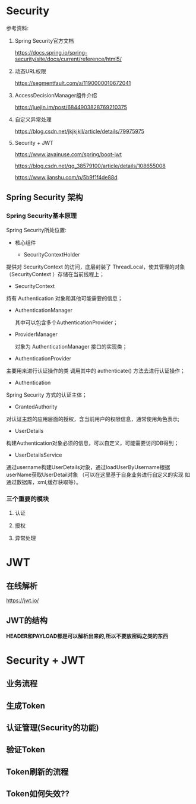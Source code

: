 * Security
  参考资料:

  0. Spring Security官方文档

     https://docs.spring.io/spring-security/site/docs/current/reference/html5/

  1. 动态URL权限

     https://segmentfault.com/a/1190000010672041

  2. AccessDecisionManager组件介绍

     https://juejin.im/post/6844903828769210375

  3. 自定义异常处理

     https://blog.csdn.net/jkjkjkll/article/details/79975975

  4. Security + JWT
     
     https://www.javainuse.com/spring/boot-jwt

     https://blog.csdn.net/qq_38579100/article/details/108655008

     https://www.jianshu.com/p/5b9f1f4de88d


** Spring Security 架构

*** Spring Security基本原理   

    Spring Security所处位置:

    [[file:./img/overview.png]]


       [[file:./img/A310331_2_En_4_Fig10_HTML.jpg]]

    - 核心组件
      
      - SecurityContextHolder

	提供对 SecurityContext 的访问，底层封装了 ThreadLocal，使其管理的对象（SecurityContext ）存储在当前线程上；

      - SecurityContext

	持有 Authentication 对象和其他可能需要的信息；
	
      - AuthenticationManager 
	
        其中可以包含多个AuthenticationProvider；

      - ProviderManager 
	
        对象为 AuthenticationManager 接口的实现类；

      - AuthenticationProvider

	主要用来进行认证操作的类 调用其中的 authenticate() 方法去进行认证操作；

      - Authentication

	Spring Security 方式的认证主体；

      - GrantedAuthority

	对认证主题的应用层面的授权，含当前用户的权限信息，通常使用角色表示;

      - UserDetails

	构建Authentication对象必须的信息，可以自定义，可能需要访问DB得到；

      - UserDetailsService

	通过username构建UserDetails对象，通过loadUserByUsername根据userName获取UserDetail对象 （可以在这里基于自身业务进行自定义的实现 如通过数据库，xml,缓存获取等）。



   
    [[file:./img/A310331_2_En_2_Fig3_HTML.jpg]]
  
    [[file:./img/A310331_2_En_4_Fig2_HTML.jpg]]

*** 三个重要的模块

   [[file:./img/Selection_010.png]]

**** 认证
     [[file:./img/authen-1.png]]

     [[file:./img/authen-2.png]]

     [[file:./img/authen-3.png]]

     [[file:./img/authen-41.png]]

     [[file:./img/authen-5.png]]

     [[file:./img/authen-6.png]]

     [[file:./img/authen-7.png]]

     [[file:./img/authen-8.png]]

     [[file:./img/authen-9.png]]

     



**** 授权

     [[file:./img/author-1.png]]

     [[file:./img/author-2.png]]

     [[file:./img/author-3.png]]

     [[file:./img/author-4.png]]

     [[file:./img/author-5.png]]

     [[file:./img/author-6.png]]

     [[file:./img/author-7.png]]

**** 异常处理

     [[file:./img/exception-1.png]]

     [[file:./img/exception-2.png]]

     [[file:./img/exception-3.png]]

     [[file:./img/exception-4.png]]

     [[file:./img/exception-5.png]]

* JWT
** 在线解析
   https://jwt.io/

** JWT的结构

   *HEADER和PAYLOAD都是可以解析出来的,所以不要放密码之类的东西*

   [[file:./img/63_5-min.jpeg]]

   [[file:./img/63_6-min.jpeg]]

* Security + JWT
** 业务流程
       [[file:./img/62-12-min.jpeg]]

** 生成Token
     [[file:./img/62-2-min.jpeg]]

** 认证管理(Security的功能)
   [[file:./img/62-11-min.jpeg]]
** 验证Token
    [[file:./img/62-3-min.jpeg]]

** Token刷新的流程

   [[file:./img/series-7-1-min.jpeg]]

** Token如何失效??
